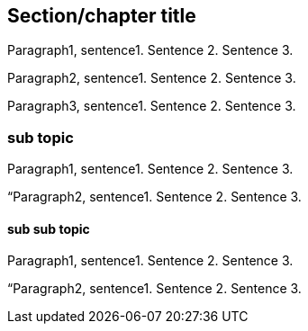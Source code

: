[multipage-level=2]

[short-id]

== Section/chapter title 

Paragraph1, sentence1.
Sentence 2.
Sentence 3.

Paragraph2, sentence1.
Sentence 2.
Sentence 3.

Paragraph3, sentence1.
Sentence 2.
Sentence 3.

=== sub topic

Paragraph1, sentence1.
Sentence 2.
Sentence 3.

“Paragraph2, sentence1.
Sentence 2.
Sentence 3.

==== sub sub topic

Paragraph1, sentence1.
Sentence 2.
Sentence 3.

“Paragraph2, sentence1.
Sentence 2.
Sentence 3.
